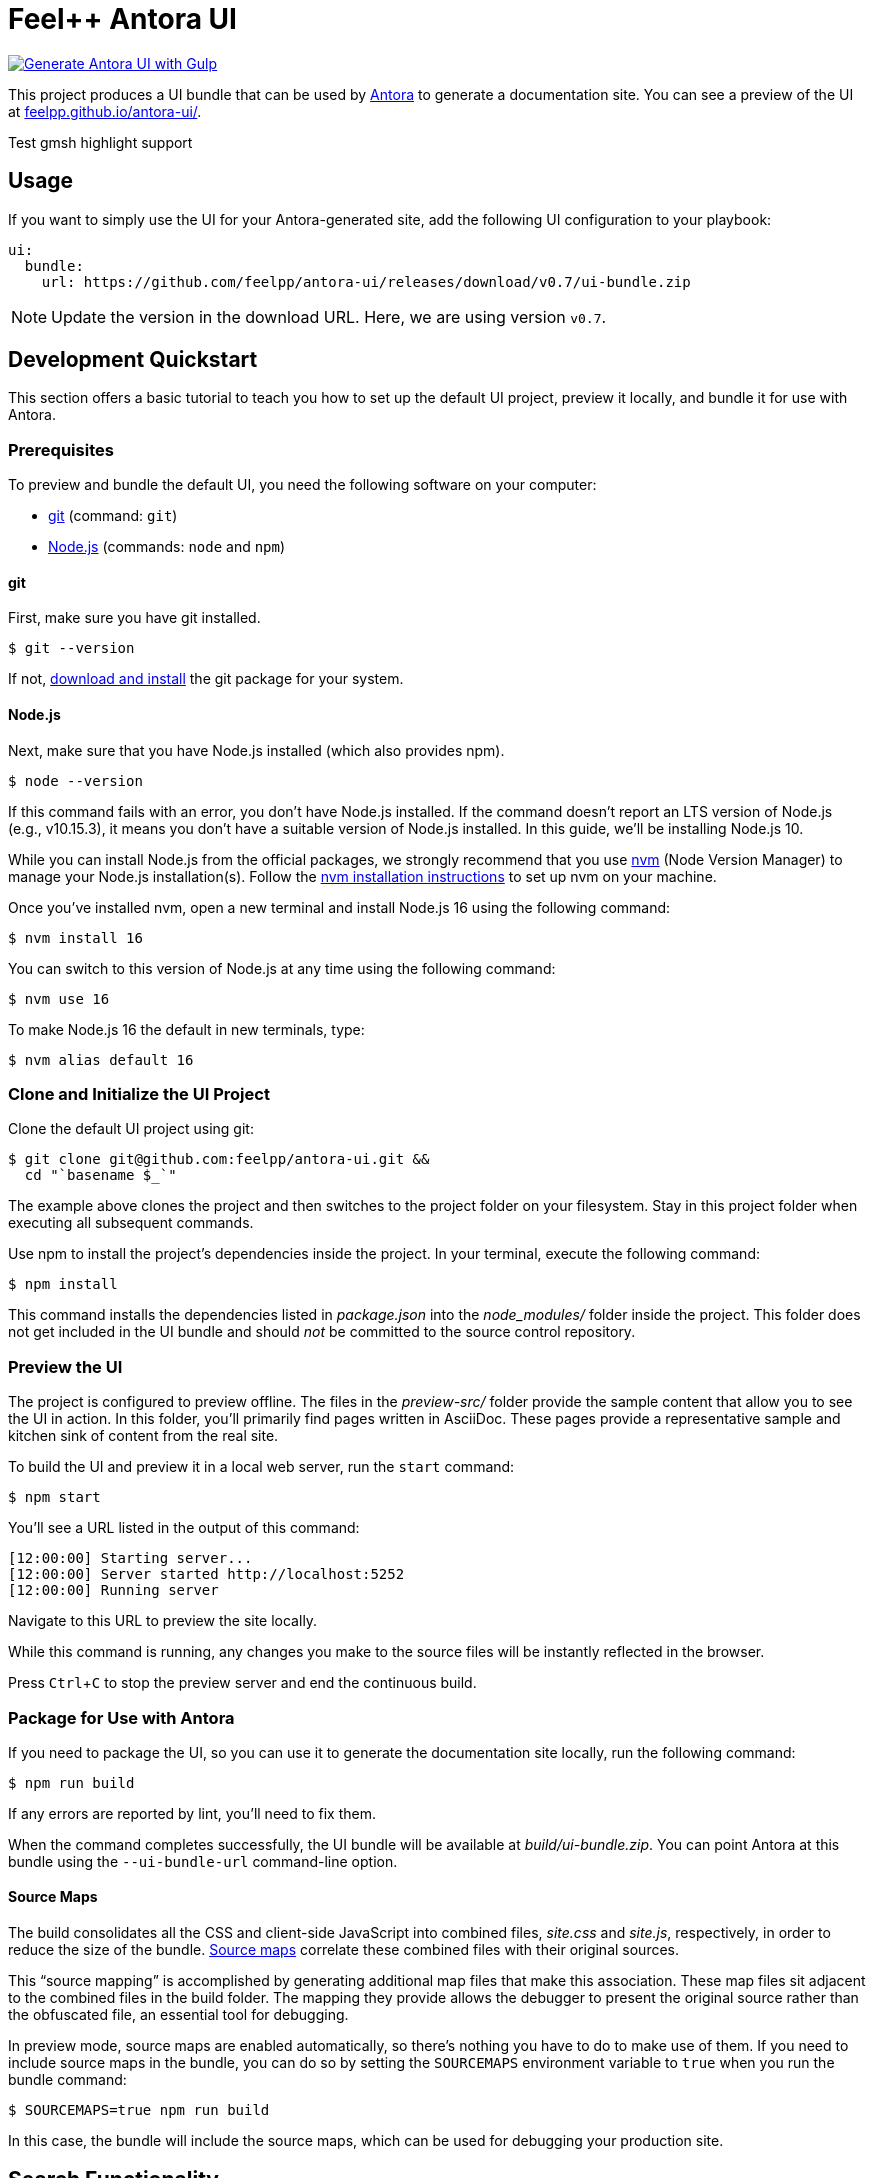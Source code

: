 = Feel++ Antora UI
// Settings:
:experimental:
:hide-uri-scheme:
// External URLs:
:url-preview: https://feelpp.github.io/antora-ui/
:url-antora: https://antora.org
:url-antora-docs: https://docs.antora.org
:url-git: https://git-scm.com
:url-git-dl: {url-git}/downloads
:url-opendevise: https://opendevise.com
:url-nodejs: https://nodejs.org
:url-nvm: https://github.com/creationix/nvm
:url-nvm-install: {url-nvm}#installation
:url-source-maps: https://developer.mozilla.org/en-US/docs/Tools/Debugger/How_to/Use_a_source_map

image::https://github.com/feelpp/antora-ui/actions/workflows/ci.yml/badge.svg[Generate Antora UI with Gulp, link=https://github.com/feelpp/antora-ui/actions/workflows/ci.yml]

This project produces a UI bundle that can be used by {url-antora}[Antora] to generate a documentation site.
You can see a preview of the UI at {url-preview}.

Test gmsh highlight support

== Usage

If you want to simply use the UI for your Antora-generated site, add the following UI configuration to your playbook:

[source,yaml]
----
ui:
  bundle:
    url: https://github.com/feelpp/antora-ui/releases/download/v0.7/ui-bundle.zip
----

NOTE: Update the version in the download URL. Here, we are using version `v0.7`.

== Development Quickstart

This section offers a basic tutorial to teach you how to set up the default UI project, preview it locally, and bundle it for use with Antora.

=== Prerequisites

To preview and bundle the default UI, you need the following software on your computer:

* {url-git}[git] (command: `git`)
* {url-nodejs}[Node.js] (commands: `node` and `npm`)

==== git

First, make sure you have git installed.

 $ git --version

If not, {url-git-dl}[download and install] the git package for your system.

==== Node.js

Next, make sure that you have Node.js installed (which also provides npm).

 $ node --version

If this command fails with an error, you don't have Node.js installed.
If the command doesn't report an LTS version of Node.js (e.g., v10.15.3), it means you don't have a suitable version of Node.js installed.
In this guide, we'll be installing Node.js 10.

While you can install Node.js from the official packages, we strongly recommend that you use {url-nvm}[nvm] (Node Version Manager) to manage your Node.js installation(s).
Follow the {url-nvm-install}[nvm installation instructions] to set up nvm on your machine.

Once you've installed nvm, open a new terminal and install Node.js 16 using the following command:

 $ nvm install 16

You can switch to this version of Node.js at any time using the following command:

 $ nvm use 16

To make Node.js 16 the default in new terminals, type:

 $ nvm alias default 16

=== Clone and Initialize the UI Project

Clone the default UI project using git:

[subs=attributes+]
 $ git clone git@github.com:feelpp/antora-ui.git &&
   cd "`basename $_`"

The example above clones the project and then switches to the project folder on your filesystem.
Stay in this project folder when executing all subsequent commands.

Use npm to install the project's dependencies inside the project.
In your terminal, execute the following command:

 $ npm install

This command installs the dependencies listed in [.path]_package.json_ into the [.path]_node_modules/_ folder inside the project.
This folder does not get included in the UI bundle and should _not_ be committed to the source control repository.

=== Preview the UI

The project is configured to preview offline.
The files in the [.path]_preview-src/_ folder provide the sample content that allow you to see the UI in action.
In this folder, you'll primarily find pages written in AsciiDoc.
These pages provide a representative sample and kitchen sink of content from the real site.

To build the UI and preview it in a local web server, run the `start` command:

 $ npm start

You'll see a URL listed in the output of this command:

....
[12:00:00] Starting server...
[12:00:00] Server started http://localhost:5252
[12:00:00] Running server
....

Navigate to this URL to preview the site locally.

While this command is running, any changes you make to the source files will be instantly reflected in the browser.

Press kbd:[Ctrl+C] to stop the preview server and end the continuous build.

=== Package for Use with Antora

If you need to package the UI, so you can use it to generate the documentation site locally, run the following command:

 $ npm run build

If any errors are reported by lint, you'll need to fix them.

When the command completes successfully, the UI bundle will be available at [.path]_build/ui-bundle.zip_.
You can point Antora at this bundle using the `--ui-bundle-url` command-line option.

==== Source Maps

The build consolidates all the CSS and client-side JavaScript into combined files, [.path]_site.css_ and [.path]_site.js_, respectively, in order to reduce the size of the bundle.
{url-source-maps}[Source maps] correlate these combined files with their original sources.

This "`source mapping`" is accomplished by generating additional map files that make this association.
These map files sit adjacent to the combined files in the build folder.
The mapping they provide allows the debugger to present the original source rather than the obfuscated file, an essential tool for debugging.

In preview mode, source maps are enabled automatically, so there's nothing you have to do to make use of them.
If you need to include source maps in the bundle, you can do so by setting the `SOURCEMAPS` environment variable to `true` when you run the bundle command:

 $ SOURCEMAPS=true npm run build

In this case, the bundle will include the source maps, which can be used for debugging your production site.

== Search Functionality

This UI supports two search systems and automatically selects the appropriate one:

=== Algolia DocSearch (External Service)

For sites with Algolia DocSearch configured (like `docs.feelpp.org`), the UI will automatically use Algolia DocSearch when these site attributes are set in your Antora playbook:

[source,yaml]
----
asciidoc:
  attributes:
    docsearch-api-key: your-algolia-api-key
    docsearch-app-id: your-algolia-app-id  
    docsearch-index-name: your-algolia-index-name
----

=== Lunr.js Client-Side Search (Default)

For sites without Algolia configuration, the UI falls back to client-side search using Lunr.js, which provides fast search without requiring external services.

=== Available Build Scripts

The project includes several build scripts for different purposes:

[cols="1,3"]
|===
|Script |Purpose

|`npm run build:ui`
|Build only the UI bundle (same as `npm run build`)

|`npm run build:site`
|Generate the Antora site using the current UI bundle

|`npm run build:search`
|Generate the search index from the built site

|`npm run build:full`
|Complete build: UI → Site → Search index (recommended for production)

|`npm run generate-search-index`
|Generate search index (alias for `build:search`)
|===

=== Full Website Build

To build the complete website with search functionality:

 $ npm run build:full

This command will:

1. Build the UI bundle (includes both Algolia DocSearch and Lunr.js support)
2. Generate the Antora documentation site  
3. Create the search index for client-side search (only used if Algolia is not configured)

The resulting site in `build/site/` will have fully functional search that automatically selects the appropriate search system.

=== Search Index Generation

The search functionality requires a search index to be generated after the site is built.
This index is created by crawling the generated HTML files and extracting content.

You can customize the search behavior by modifying:

* `src/js/07-search.js` - Search functionality and UI
* `src/css/lunr-search.css` - Search results styling  
* `tasks/generate-search-index.js` - Index generation logic

=== Manual Search Index Generation

You can also generate the search index manually:

 $ node tasks/generate-search-index.js [site-directory] [output-file]

For example:

 $ node tasks/generate-search-index.js ./build/site ./build/site/search-index.json

=== CI/CD Integration

For automated builds, use the full build command:

[source,yaml]
----
# Example GitHub Actions step
- name: Build website with search
  run: npm run build:full
----
